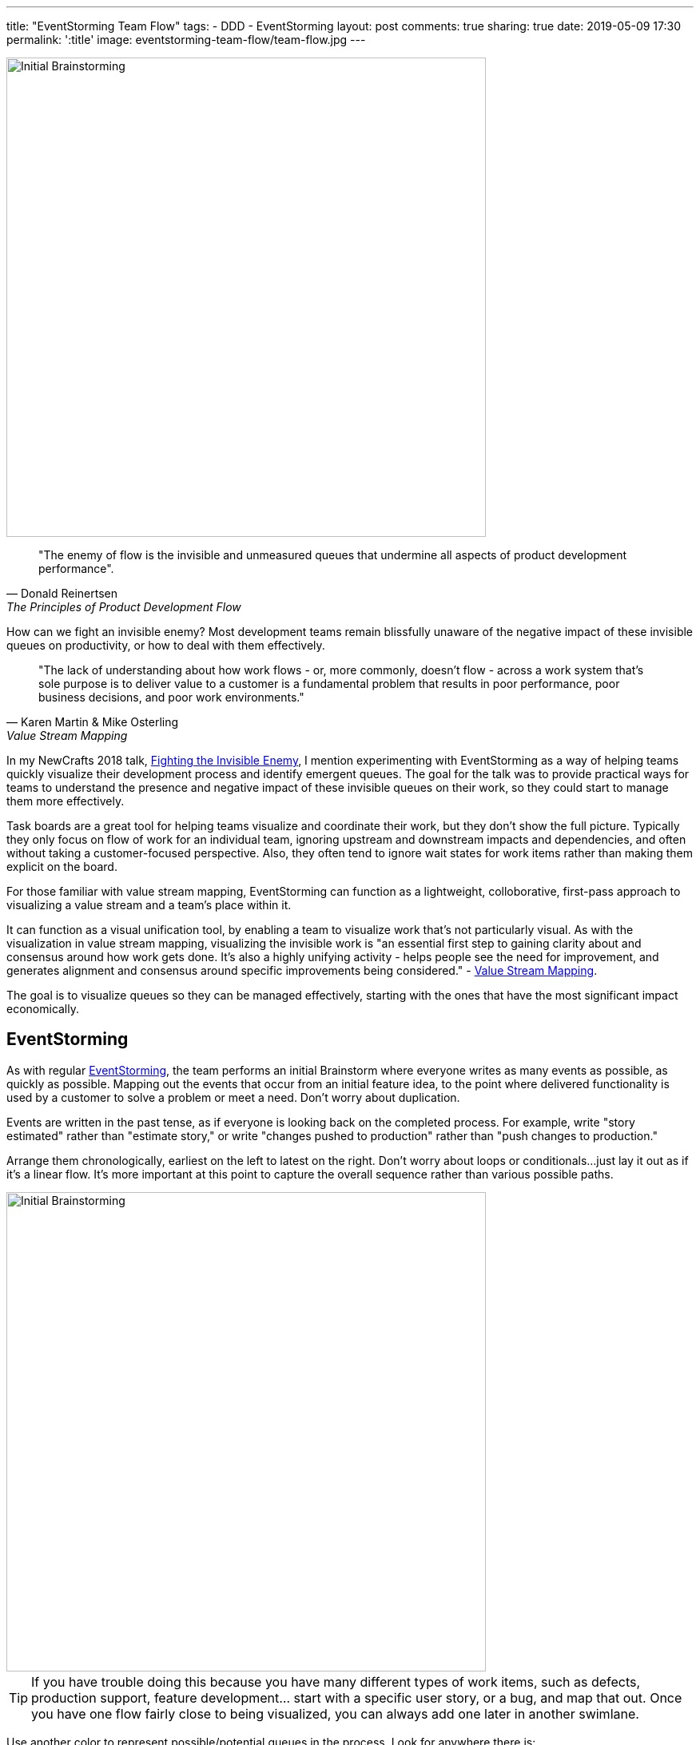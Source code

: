 ---
title: "EventStorming Team Flow"
tags:
- DDD
- EventStorming
layout: post
comments: true
sharing: true
date: 2019-05-09 17:30
permalink: ':title'
image: eventstorming-team-flow/team-flow.jpg
---

image::/assets/eventstorming-team-flow/reviewing.jpg[Initial Brainstorming,600]

[quote, Donald Reinertsen, The Principles of Product Development Flow]
____
"The enemy of flow is the invisible and unmeasured queues that undermine all aspects of product development performance".
____

How can we fight an invisible enemy? Most development teams remain blissfully unaware of the negative impact of these invisible queues on productivity, or how to deal with them effectively.

[quote, Karen Martin & Mike Osterling, Value Stream Mapping]
____
"The lack of understanding about how work flows - or, more commonly, doesn't flow - across a work system that's sole purpose is to deliver value to a customer is a fundamental problem that results in poor performance, poor business decisions, and poor work environments."
____

In my NewCrafts 2018 talk, http://videos.ncrafts.io/video/275328050[Fighting the Invisible Enemy], I mention experimenting with EventStorming as a way of helping teams quickly visualize their development process and identify emergent queues. The goal for the talk was to provide practical ways for teams to understand the presence and negative impact of these invisible queues on their work, so they could start to manage them more effectively.

Task boards are a great tool for helping teams visualize and coordinate their work, but they don't show the full picture. Typically they only focus on flow of work for an individual team, ignoring upstream and downstream impacts and dependencies, and often without taking a customer-focused perspective. Also, they often tend to ignore wait states for work items rather than making them explicit on the board.

For those familiar with value stream mapping, EventStorming can function as a lightweight, colloborative, first-pass approach to visualizing a value stream and a team's place within it.



It can function as a visual unification tool, by enabling a team to visualize work that's not particularly visual. As with the visualization in value stream mapping, visualizing the invisible work is "an essential first step to gaining clarity about and consensus around how work gets done. It's also a highly unifying activity - helps people see the need for improvement, and generates alignment and consensus around specific improvements being considered." - https://www.amazon.com/Value-Stream-Mapping-Organizational-Transformation/dp/0071828915[Value Stream Mapping].

The goal is to visualize queues so they can be managed effectively, starting with the ones that have the most significant impact economically.

## EventStorming

As with regular https://leanpub.com/introducing_eventstorming[EventStorming], the team performs an initial Brainstorm where everyone writes as many events as possible, as quickly as possible. Mapping out the events that occur from an initial feature idea, to the point where delivered functionality is used by a customer to solve a problem or meet a need. Don't worry about duplication.

Events are written in the past tense, as if everyone is looking back on the completed process. For example, write "story estimated" rather than "estimate story," or write "changes pushed to production" rather than "push changes to production."

Arrange them chronologically, earliest on the left to latest on the right. Don't worry about loops or conditionals...just lay it out as if it's a linear flow. It's more important at this point to capture the overall sequence rather than various possible paths.

image::/assets/eventstorming-team-flow/initial-ideas2.jpg[Initial Brainstorming,600]

TIP: If you have trouble doing this because you have many different types of work items, such as defects, production support, feature development... start with a specific user story, or a bug, and map that out. Once you have one flow fairly close to being visualized, you can always add one later in another swimlane.

Use another color to represent possible/potential queues in the process. Look for anywhere there is:

* a handoff from one person, role, or team to another
* significant waiting. Examples include, but are not limited to: waiting for another team to complete something, or infrastructure to be ready, or some kind of approval, builds to run, pull requests to be approved, peer reviews to complete, time spent waiting for testing to happen, ...
* batching of work, such as at sprint planning for Scrum teams
* common points for rework?

For every queue, ...

Capture any problems, questions, hotspots or conversation points on bright colored stickies. For example, if the process

Don't worry about trying to visualize loops. If you feel you must, use tape so you can still move stickies around easily.

I haven't tried it, but I imagine this could be a good retrospective technique.

Next steps:

Go after the queue with the most significant economic/productivity impact.
* Set a WIP limit for this queue.
* See if the queue can be eliminated, perhaps through automation (e.g. CI/CD) or better collaboration (BDD, devops)
Use this to build out a kanban board so you can limit WIP at the team and work state levels.
Start gathering data on problematic areas
Run small improvement experiments.


image::/assets/eventstorming-team-flow/people.jpg[,600]

image::/assets/eventstorming-team-flow/done.jpg[,600]
image::/assets/eventstorming-team-flow/friday.jpg[,600]

The realtime retrospective wall has become an integral part of the conference - I couldn't imagine us running http://exploreddd.com[Explore DDD] without it.



To Do

* Reference resources
* Banner image for eventstorming/team-flow.jpg.

Resources
NewCrafts talk
Value Stream Mapping book
Principles of Product Development Flow


See also my https://www.youtube.com/watch?v=q80FiugsO1Q[Modeling Team Flow] talk at Explore DDD 2018 for a slightly updated version.



Do you ever feel like development work seems to involve a lot of waiting? Waiting for builds to finish. Waiting for your team members to complete the code you need. Waiting for testing to be completed? Waiting for other teams, or for approvals to happen? Sigh. Yawn. The typical approach is to try to make the coding more efficient or start new work. But what if all these wait-states are actually where we should be focusing our improvement efforts first? These invisible piles of unfinished work slow us down far more than we realize, sucking team productivity, and making everything take longer than it should.
